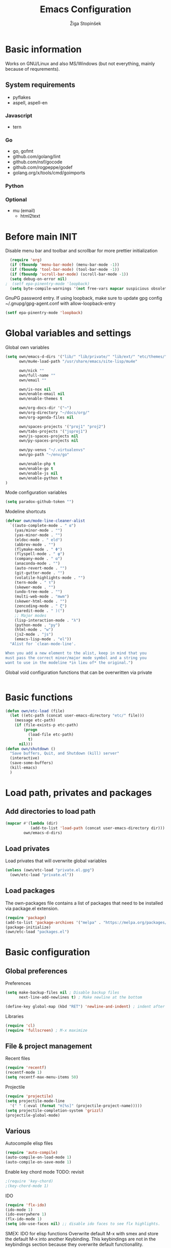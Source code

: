 #+TITLE: Emacs Configuration
#+AUTHOR: Žiga Stopinšek
#+EMAIL: sigi.kajzer@gmail.com
#+OPTIONS: toc:3 num:nil ^:nil
* Basic information
Works on GNU/Linux and also MS/Windows (but not everything, 
mainly because of requrements). 
** System requirements
- pyflakes
- aspell, aspell-en
*** Javascript
- tern
*** Go
- go, gofmt
- github.com/golang/lint
- github.com/nsf/gocode
- github.com/rogpeppe/godef
- golang.org/x/tools/cmd/goimports
*** Python
*** Optional
- mu (email)
  - html2text

* Before main INIT
Disable menu bar and toolbar and scrollbar for more prettier initialization
#+BEGIN_SRC emacs-lisp :tangle yes
  (require 'org)
  (if (fboundp 'menu-bar-mode) (menu-bar-mode -1))
  (if (fboundp 'tool-bar-mode) (tool-bar-mode -1))
  (if (fboundp 'scroll-bar-mode) (scroll-bar-mode -1))
  (setq debug-on-error nil)
;  (setf epa-pinentry-mode 'loopback)
  (setq byte-compile-warnings '(not free-vars mapcar suspicious obsolete))
#+END_SRC

GnuPG password entry. If using loopback, make sure to update gpg config ~/.gnupg/gpg-agent.conf with allow-loopback-entry

#+BEGIN_SRC emacs-lisp :tangle yes
(setf epa-pinentry-mode 'loopback)
#+END_SRC

* Global variables and settings
Global own variables
#+BEGIN_SRC emacs-lisp :tangle yes
  (setq own/emacs-d-dirs '("lib/" "lib/private/" "lib/ext/" "etc/themes/")
        own/mu4e-load-path "/usr/share/emacs/site-lisp/mu4e"

        own/nick ""
        own/full-name ""
        own/email ""

        own/is-nox nil
        own/enable-email nil
        own/enable-themes t

        own/org-docs-dir '("~")
        own/org-directory "~/docs/org/"
        own/org-agenda-files nil

        own/spaces-projects '("proj1" "proj2")
        own/tabs-projects '("jsproj1")
        own/js-spaces-projects nil
        own/py-spaces-projects nil

        own/py-venvs "~/.virtualenvs"
        own/go-path "~/env/go"

        own/enable-php t
        own/enable-go t
        own/enable-js nil
        own/enable-python t
  )

#+END_SRC

Mode configuration variables
#+BEGIN_SRC emacs-lisp :tangle yes
  (setq paradox-github-token "")
#+END_SRC

Modeline shortcuts
#+begin_src emacs-lisp :tangle yes
  (defvar own/mode-line-cleaner-alist
    `((auto-complete-mode . " α")
      (yas/minor-mode . "")
      (yas-minor-mode . "")
      (eldoc-mode . " eld")
      (abbrev-mode . "")
      (flymake-mode . " Φ")
      (flyspell-mode . " φ")
      (company-mode . " α")
      (anaconda-mode . "")
      (auto-revert-mode . "")
      (git-gutter-mode . "")
      (volatile-highlights-mode . "")
      (tern-mode . " τ")
      (skewer-mode . "")
      (undo-tree-mode . "")
      (multi-web-mode . "mwm")
      (skewer-html-mode . "")
      (zencoding-mode . " ζ")
      (paredit-mode . " )(")
      ;; Major modes
      (lisp-interaction-mode . "λ")
      (python-mode . "py")
      (html-mode . "w")
      (js2-mode . "js")
      (emacs-lisp-mode . "el"))
    "Alist for `clean-mode-line'.

  When you add a new element to the alist, keep in mind that you
  must pass the correct minor/major mode symbol and a string you
  want to use in the modeline *in lieu of* the original.")
#+end_src
Global void configuration functions that can be overwritten via private
#+begin_src emacs-lisp :tangle yes

#+end_src

* Basic functions
#+begin_src emacs-lisp :tangle yes
(defun own/etc-load (file)
  (let ((etc-path (concat user-emacs-directory "etc/" file)))
	(message etc-path)
	(if (file-exists-p etc-path)
		(progn
		  (load-file etc-path)
		  t)
	  nil)))
(defun own/shutdown ()
  "Save buffers, Quit, and Shutdown (kill) server"
  (interactive)
  (save-some-buffers)
  (kill-emacs)
  )
#+end_src
* Load path, privates and packages
** Add directories to load path
#+BEGIN_SRC emacs-lisp :tangle yes
(mapcar #'(lambda (dir)
		   (add-to-list 'load-path (concat user-emacs-directory dir)))
		own/emacs-d-dirs)
#+END_SRC
** Load privates
Load privates that will overwrite global variables
#+begin_src emacs-lisp :tangle yes
(unless (own/etc-load "private.el.gpg")
  (own/etc-load "private.el"))
#+end_src
** Load packages
The own-packages file contains a list of packages that need to be installed
via package.el extension.
#+begin_src emacs-lisp :tangle yes
(require 'package)
(add-to-list 'package-archives '("melpa" . "https://melpa.org/packages/") t)
(package-initialize)
(own/etc-load "packages.el")
#+end_src


* Basic configuration

** Global preferences

Preferences
#+begin_src emacs-lisp :tangle yes
(setq make-backup-files nil ; Disable backup files
      next-line-add-newlines t) ; Make newline at the bottom

(define-key global-map (kbd "RET") 'newline-and-indent) ; indent after RETURN

#+end_src

Libraries
#+begin_src emacs-lisp :tangle yes
(require 'cl)
(require 'fullscreen) ; M-x maximize
#+end_src

** File & project management

Recent files
#+begin_src emacs-lisp :tangle yes
(require 'recentf)
(recentf-mode 1)
(setq recentf-max-menu-items 50)
#+end_src

Projectile
#+begin_src emacs-lisp :tangle yes
  (require 'projectile)
  (setq projectile-mode-line
    '(" " (:eval (format "π[%s]" (projectile-project-name)))))
  (setq projectile-completion-system 'grizzl)
  (projectile-global-mode)
#+end_src

** Various

Autocompile elisp files
#+begin_src emacs-lisp :tangle yes
(require 'auto-compile)
(auto-compile-on-load-mode 1)
(auto-compile-on-save-mode 1)
#+end_src

Enable key chord mode TODO: revisit
#+begin_src emacs-lisp :tangle yes
;(require 'key-chord)
;(key-chord-mode 1)
#+end_src

IDO
#+begin_src emacs-lisp :tangle yes
(require 'flx-ido)
(ido-mode 1)
(ido-everywhere 1)
(flx-ido-mode 1)
(setq ido-use-faces nil) ;; disable ido faces to see flx highlights.
#+end_src

SMEX: IDO for elisp functions
Overwrite default M-x with smex and store the default M-x into another Keybinding. This keybindings are not in the keybindings section because they overwrite default functionallity.

#+begin_src emacs-lisp :tangle yes
(smex-initialize)
(global-set-key (kbd "M-x") 'smex)
(global-set-key (kbd "M-X") 'smex-major-mode-commands)
;; This is your old M-x.
(global-set-key (kbd "C-c C-c M-x") 'execute-extended-command)
#+end_src

UNDO

#+begin_src emacs-lisp :tangle yes
(require 'undo-tree) ; undo tree
(global-undo-tree-mode) ; undo tree everywhere
#+end_src

Disable default features

#+begin_src emacs-lisp :tangle yes
(global-unset-key [(up)])
(global-unset-key [(down)])
(global-unset-key [(left)])
(global-unset-key [(right)])
(global-unset-key [(prior)])
(global-unset-key [(next)])
(global-unset-key [(home)])
(global-unset-key [(next)])
(global-unset-key (kbd "<C-left>"))
(global-unset-key (kbd "<C-right>"))
(global-unset-key (kbd "<C-up>"))
(global-unset-key (kbd "<C-down>"))
#+end_src

Search
#+begin_src emacs-lisp :tangle yes
(require 'rg)
(grep-apply-setting 'grep-template "rg --no-heading -H -uu -g <F> <R> <D>")
;(grep-apply-setting 'grep-find-template "find <D> <X> -type f <F> -exec rg --color auto --no-heading -H  <R> /dev/null {} +")
#+end_src

Other
#+begin_src emacs-lisp :tangle yes
(require 'expand-region) ; Expand selection region
#+end_src


* Functions & hooks

** Text manipulation
#+begin_src emacs-lisp :tangle yes
(defun own/new-line-after (times)
  "Creates a new line after current line"
  (interactive "p")
  (save-excursion
	(move-end-of-line 1)
	(newline times)))
(defun own/new-line-before (times)
  "Creates a new line before the current line"
  (interactive "p")
  (save-excursion
	(move-beginning-of-line 1)
	(newline times)))
(defun own/duplicate-line()
  (interactive)
  (move-beginning-of-line 1)
  (kill-line)
  (yank)
  (open-line 1)
  (next-line 1)
  (yank))
(defun own/combine-lines ()
  (interactive)
  (join-line -1))
#+end_src

** Windows and buffers
#+begin_src emacs-lisp :tangle yes
(defun own/split-window-multiple-ways (x y)
  "Split the current frame into a grid of X columns and Y rows."
  (interactive "nColumns: \nnRows: ")
  ;; one window
  (delete-other-windows)
  (dotimes (i (1- x))
	(split-window-horizontally)
	(dotimes (j (1- y))
	  (split-window-vertically))
	(other-window y))
  (dotimes (j (1- y))
	(split-window-vertically))
  (balance-windows))
(defun own/show-buffers-with-major-mode (mode)
  "Fill all windows of the current frame with buffers using major-mode MODE."
  (interactive
   (let* ((modes (loop for buf being the buffers
					   collect (symbol-name (with-current-buffer buf
											  major-mode)))))
	 (list (intern (completing-read "Mode: " modes)))))
  (let ((buffers (loop for buf being the buffers
					   when (eq mode (with-current-buffer buf
									   major-mode))
					   collect buf)))
	(dolist (win (window-list))
	  (when buffers
		(show-buffer win (car buffers))
		(setq buffers (cdr buffers))))))
(defun own/delete-current-buffer-file ()
  "Removes file connected to current buffer and kills buffer."
  (interactive)
  (let ((filename (buffer-file-name))
        (buffer (current-buffer))
        (name (buffer-name)))
    (if (not (and filename (file-exists-p filename)))
        (ido-kill-buffer)
      (when (yes-or-no-p "Are you sure you want to remove this file? ")
        (delete-file filename)
        (kill-buffer buffer)
        (message "File '%s' successfully removed" filename)))))
(defun own/rename-current-buffer-file ()
  "Renames current buffer and file it is visiting."
  (interactive)
  (let ((name (buffer-name))
        (filename (buffer-file-name)))
    (if (not (and filename (file-exists-p filename)))
        (error "Buffer '%s' is not visiting a file!" name)
      (let ((new-name (read-file-name "New name: " filename)))
        (if (get-buffer new-name)
            (error "A buffer named '%s' already exists!" new-name)
          (rename-file filename new-name 1)
          (rename-buffer new-name)
          (set-visited-file-name new-name)
          (set-buffer-modified-p nil)
          (message "File '%s' successfully renamed to '%s'"
                   name (file-name-nondirectory new-name)))))))
#+end_src
** Own extensions
Velocity
TODO: revisit
#+begin_src emacs-lisp :tangle yes
;(defun own/helm-velocity ()
;  (interactive)
;  (require 'helm-mode)
;  (helm-do-grep-1 helm-velocity-dir t nil helm-velocity-ext))
#+end_src
** Various shortcuts
#+begin_src emacs-lisp :tangle yes
(defun own/toggle-tabs ()
  (interactive)
  (set-variable 'indent-tabs-mode (not indent-tabs-mode)))
(defun own/tabs-on ()
  (interactive)
  (set-variable 'indent-tabs-mode t))
(defun own/tabs-off ()
  (interactive)
  (set-variable 'indent-tabs-mode nil))

(defun own/google-search ()
  "Googles a query or region if any."
  (interactive)
  (browse-url
   (concat
    "http://www.google.com/search?ie=utf-8&oe=utf-8&q="
    (if mark-active
        (buffer-substring (region-beginning) (region-end))
      (read-string "Google: ")))))

(defun own/fd-switch-dictionary()
  (interactive)
  (let* ((dic ispell-current-dictionary)
    	 (change (if (string= dic "slovenian") "english" "slovenian")))
	(ispell-change-dictionary change)
	(message "Dictionary switched from %s to %s" dic change)
	))

(defun own/find-user-init-file ()
  "Edit the `user-init-file', in another window."
  (interactive)
  (find-file-other-window user-init-file))

(defun own/find-shell-init-file ()
  "Edit the shell init file in another window."
  (interactive)
  (let* ((shell (car (reverse (split-string (getenv "SHELL") "/"))))
         (shell-init-file (cond
                           ((string-equal "zsh" shell) ".zshrc")
                           ((string-equal "bash" shell) ".bashrc")
                           (t (error "Unknown shell")))))
    (find-file-other-window (expand-file-name shell-init-file (getenv "HOME")))))

(defun own/goto-url ()
  "Open browser"
  (interactive)
  (browse-url 
	 (concat "http://" (read-string "URL: ") )))

(defun own/show-filename ()
  "Show the full path file name in the minibuffer."
  (interactive)
  (message (buffer-file-name)))

#+end_src
** Helpers functions
#+begin_src emacs-lisp :tangle yes
(defun own/set-pyflakes (bin-path)
  "Set the pyflakes executive"
  (interactive "FPyflakes find file: ")
  (setq flymake-python-pyflakes-executable bin-path))

(defun own/flymake-report-status-slim (e-w &optional status)
  "Show \"slim\" flymake status in mode line."
  (when e-w
    (setq flymake-mode-line-e-w e-w))
  (when status
    (setq flymake-mode-line-status status))
  (let* ((mode-line " Φ"))
    (when (> (length flymake-mode-line-e-w) 0)
      (setq mode-line (concat mode-line ":" flymake-mode-line-e-w)))
    (setq mode-line (concat mode-line flymake-mode-line-status))
    (setq flymake-mode-line mode-line)
    (force-mode-line-update)))

(defun own/flatten (mylist)
  (cond
   ((null mylist) nil)
   ((atom mylist) (list mylist))
   (t
    (append (own/flatten (car mylist)) (own/flatten (cdr mylist))))))

#+end_src
** Hooks

Mark FIXME, SIGITODO, TODO and BUG
#+begin_src emacs-lisp :tangle yes
(defun own/hook-mark-todo () 
  "A hook that sets bold reserved words FIXME, SIGITODO, TODO and BUG"
  (font-lock-add-keywords nil
						  '(("\\<\\(FIXME\\|SIGITODO\\|TODO\\|BUG\\):"
							 1 font-lock-warning-face t))))

#+end_src

Clean Modeline
#+begin_src emacs-lisp :tangle yes
(defun own/hook-clean-mode-line ()
  (interactive)
  (loop for cleaner in own/mode-line-cleaner-alist
        do (let* ((mode (car cleaner))
				  (mode-def (cdr cleaner))
				  (mode-str (if (symbolp  mode-def)
								(funcall mode-def)
							  mode-def))
				  (old-mode-str (cdr (assq mode minor-mode-alist))))
             (when old-mode-str
			   (setcar old-mode-str mode-str))
			 ;; major mode
             (when (eq mode major-mode)
               (setq mode-name mode-str)))))
#+end_src




* Appearance
** Basic

Modeline
#+begin_src emacs-lisp :tangle yes
;; POWERLINE
(require 'powerline)
(powerline-center-theme)

(add-hook 'after-change-major-mode-hook 'own/hook-clean-mode-line)
#+end_src

Buffer
#+begin_src emacs-lisp :tangle yes
(global-linum-mode 1) ;; Line numbers
(require 'magit) ;; disable line numbers in magit because its slower
(add-hook 'magit-mode-hook '(lambda () (linum-mode 0)))
#+end_src

Git
#+begin_src emacs-lisp :tangle yes
  (unless own/is-nox
    (require 'git-gutter-fringe)
    (global-git-gutter-mode +1))
#+end_src

Unique buffer names

#+begin_src emacs-lisp :tangle yes
  (require 'uniquify)
  (setq uniquify-buffer-name-style 'post-forward-angle-brackets)
#+end_src

** UX
Don't use yes-or-no but y-or-n because it's faster !!
#+begin_src emacs-lisp :tangle yes
(fset 'yes-or-no-p 'y-or-n-p)
(setq confirm-nonexistent-file-or-buffer nil)
(setq ido-create-new-buffer 'always)
(setq inhibit-startup-message t
      inhibit-startup-echo-area-message t)
(setq kill-buffer-query-functions
  (remq 'process-kill-buffer-query-function
         kill-buffer-query-functions))
(tooltip-mode -1)
(setq tooltip-use-echo-area t)
#+end_src

Display whitespaces when using whitespace mode
#+begin_src emacs-lisp :tangle yes
(setq whitespace-display-mappings
       ;; all numbers are Unicode codepoint in decimal. try (insert-char 182 ) to see it
      '(
        (space-mark 32 [183] [46]) ; 32 SPACE, 183 MIDDLE DOT 「·」, 46 FULL STOP 「.」
        (newline-mark 10 [182 10]) ; 10 LINE FEED
        (tab-mark 9 [9655 9] [92 9]) ; 9 TAB, 9655 WHITE RIGHT-POINTING TRIANGLE 「▷」
        ))

;; make whitespace-mode use just basic coloring
(setq whitespace-style (quote (spaces tabs newline space-mark tab-mark newline-mark)))
#+end_src

Spelling
TODO: revisit
#+begin_src emacs-lisp :tangle yes
;(add-hook 'prog-mode-hook 'flyspell-prog-mode)
#+end_src

Syntax checking appearance
#+begin_src emacs-lisp :tangle yes
  (defalias 'flymake-report-status 'own/flymake-report-status-slim)
#+end_src

Buffers
TODO: revisit
#+begin_src emacs-lisp :tangle yes
(add-to-list 'display-buffer-alist
             `(,(rx bos "*Flycheck errors*" eos)
               (display-buffer-reuse-window
                display-buffer-in-side-window)
               (reusable-frames . visible)
               (side            . bottom)
               (window-height   . 0.4)))
#+end_src

** Text
Only use spaces with witdh 4
#+begin_src emacs-lisp :tangle yes
(setq-default indent-tabs-mode nil)
(setq default-tab-width 4
	  tab-width 4
      c-basic-offset 4) ;; use only tabs and no spaces
#+end_src
Delimiters (brackets, ...) with rainbow collors
#+begin_src emacs-lisp :tangle yes
(require 'rainbow-delimiters)
(add-hook 'prog-mode-hook 'rainbow-delimiters-mode)
#+end_src
Wrapping lines
#+begin_src emacs-lisp :tangle yes
(setq truncate-lines nil)
(setq fill-column 80)
(add-hook 'text-mode-hook '(lambda ()
    (setq truncate-lines nil
          word-wrap t)))
(add-hook 'prog-mode-hook '(lambda ()
    (setq truncate-lines nil
          word-wrap nil)))
#+end_src
** Themes
#+begin_src emacs-lisp :tangle yes
(when own/enable-themes
  (load-theme 'zenburn t)
)
#+end_src

** Various
Highlight pastes and other things

#+begin_src emacs-lisp :tangle yes
(require 'volatile-highlights)
(volatile-highlights-mode t)
#+end_src


* Programming
General

#+begin_src emacs-lisp :tangle yes
  (add-hook 'prog-mode-hook 'own/hook-mark-todo)
#+end_src

** Yasnippet
#+begin_src emacs-lisp :tangle yes
  (require 'yasnippet)


  (setq yas-snippet-dirs (append yas-snippet-dirs
                                 '(
                                   "~/.emacs.d/snippets"
                                   "~/.emacs.d/private-snippets"
                                   )))
  (yas/global-mode 1)
  ;; Disable TAB for yasnippets
  (define-key yas-minor-mode-map (kbd "<tab>") nil)
  (define-key yas-minor-mode-map (kbd "TAB") nil)

#+end_src

** Autocomplete
#+begin_src emacs-lisp :tangle yes
  (add-hook 'after-init-hook 'global-company-mode)
  ;(add-to-list 'company-backends 'company-restclient)
#+end_src

** Python
#+begin_src emacs-lisp :tangle yes
(when own/enable-python
  (setq auto-mode-alist (append '(("/*.\.py$" . python-mode)) auto-mode-alist))

  ;(add-hook 'python-mode-hook 'py-autopep8-enable-on-save)
  (setq py-autopep8-options '("--max-line-length=120"))
  ;(add-hook 'python-mode-hook 'blacken-mode)

  (require 'flymake-python-pyflakes)

  (defun own/virtualenv-flymake ()
    (interactive)
    (setq virtualenv-exec (concat own/py-venvs "/" (projectile-project-name) "/bin/pyflakes"))
    (message virtualenv-exec)
    (if (file-exists-p virtualenv-exec)
	    (setq flymake-python-pyflakes-executable virtualenv-exec)
	  (setq flymake-python-pyflakes-executable "pyflakes"))
    (flymake-python-pyflakes-load))
  (add-hook 'python-mode-hook 'own/virtualenv-flymake)

  (add-hook 'python-mode-hook 'anaconda-mode)
  (eval-after-load "company"
   '(add-to-list 'company-backends 'company-anaconda)))
#+end_src

** GO

#+begin_src emacs-lisp :tangle yes
  (when own/enable-go
    (setq gofmt-command "goimports")
    (eval-after-load "go-mode"
      '(require 'flymake-go))

    (setq exec-path (cons "/usr/local/go/bin" exec-path))
    (add-to-list 'exec-path (concat own/go-path "/bin"))

    (add-hook 'go-mode-hook '(lambda ()
                               (setq tab-width 4)
                               (add-hook 'before-save-hook 'gofmt-before-save)
                                            ; Customize compile command to run go build
                               (if (not (string-match "go" compile-command))
                                   (set (make-local-variable 'compile-command)
                                        "go generate && go build -v && go test -v && go vet"))
                               (local-set-key (kbd "M-.") 'godef-jump)))

    (add-to-list 'load-path (concat own/go-path "/src/github.com/golang/lint/misc/emacs"))
    (add-hook 'golint-setup-hook '(lambda () (getenv "PATH"))) ;; strange golint bugfix
    (require 'golint)
    ;(add-to-list 'company-backends 'company-go)
    (add-hook 'go-mode-hook (lambda () )))
#+end_src

** Lisp
#+begin_src emacs-lisp :tangle yes

  (autoload 'enable-paredit-mode "paredit" "Turn on pseudo-structural editing of Lisp code." t)
  (add-hook 'emacs-lisp-mode-hook       #'enable-paredit-mode)
  (add-hook 'eval-expression-minibuffer-setup-hook #'enable-paredit-mode)
  (add-hook 'ielm-mode-hook             #'enable-paredit-mode)
  (add-hook 'lisp-mode-hook             #'enable-paredit-mode)
  (add-hook 'lisp-interaction-mode-hook #'enable-paredit-mode)
  (add-hook 'scheme-mode-hook           #'enable-paredit-mode)

#+end_src

** Javascript
#+begin_src emacs-lisp :tangle yes
(when own/enable-js
  (add-to-list 'auto-mode-alist '("\\.js$" . js2-mode))
  ;(add-to-list 'auto-mode-alist '("\\.js\\'" . tj-mode))
  (setq js2-basic-offset 2)
  (setq js2-use-font-lock-faces t)
  (setq js2-mode-hook
	    '(lambda ()
		   (if (member (projectile-project-name) own/js-spaces-projects)
			   (own/tabs-off)
		     (own/tabs-on))
		   (own/hook-mark-todo)
		   (tern-mode t) 
  ;		 (ac-js2-mode t)
  ))

  ;(require 'flymake-jslint) ;; Not necessary if using ELPA package
  ;(setq flymake-jslint-args ())
  ;(add-hook 'js2-mode-hook 'flymake-jslint-load)

  (eval-after-load "company"
   '(add-to-list 'company-backends 'company-tern))
)
#+end_src

** PHP
#+begin_src emacs-lisp :tangle yes
  (when own/enable-php
      (add-to-list 'auto-mode-alist '("\\.blade\\.php\\'" . web-mode))
      (setq web-mode-engines-alist
        '(("php"    . "\\.phtml\\'")
          ("vue"    . "\\.vue\\'")
          ("blade"  . "\\.blade\\."))
      )
      (setq-default indent-tabs-mode nil)
      (setq web-mode-code-indent-offset 4)
      (setq web-mode-indent-style 4)

      (add-hook 'php-mode-hook
               '(lambda ()
                  (require 'company-php)
                  (company-mode t)
                  (add-to-list 'company-backends 'company-ac-php-backend )))
      (add-hook 'php-mode-hook 'php-enable-symfony2-coding-style)
      (require 'flymake-php)
      (add-hook 'php-mode-hook 'flymake-php-load)

      (add-hook 'php-mode-hook
                '(lambda ()
                   (require 'company-php)
                   (company-mode t)
                   (add-to-list 'company-backends 'company-ac-php-backend )))
      )
#+end_src

#+begin_src emacs-lisp :tangle yes

#+end_src

* Major modes

** ORG mode
#+begin_src emacs-lisp :tangle yes
(require 'org-install)
(require 'org-habit)

(add-to-list 'auto-mode-alist '("\\.org$" . org-mode))

(add-hook 'org-mode-hook 'flyspell-mode)

(setq org-log-done t
	  org-agenda-files (own/flatten (mapcar 'file-expand-wildcards (own/flatten own/org-agenda-files)))
	  org-directory own/org-directory
	  org-src-fontify-natively t)

#+end_src

** MU
#+begin_src emacs-lisp :tangle yes
(when own/enable-email
  (add-to-list 'load-path own/mu4e-load-path)
  ;; make sure mu4e is in your load-path
  (require 'mu4e)

  (setq mu4e-html2text-command "html2text -b 72")

  (when window-system ;; this is a workaround because emacs instances could deadlock mu
    (setq mu4e-get-mail-command "offlineimap"   ;; or fetchmail, or ...
          mu4e-update-interval 600)
    (mu4e-update-mail-and-index t))

  ;; enable inline images
  (setq mu4e-view-show-images t)
  ;; use imagemagick, if available
  (when (fboundp 'imagemagick-register-types)
    (imagemagick-register-types)))
  
  (add-hook 'mu4e-index-updated-hook
    (defun own/mail-updated ()
      (shell-command "notify-send \"Mail index updated\"")))

#+end_src

* Tweaks

IBUFFER
#+begin_src emacs-lisp :tangle yes
(add-hook 'ibuffer-hook
		  (lambda ()
			(ibuffer-vc-set-filter-groups-by-vc-root)
			(unless (eq ibuffer-sorting-mode 'alphabetic)
			  (ibuffer-do-sort-by-alphabetic))))
#+end_src

* Keybindings
** Basic configuration
#+begin_src emacs-lisp :tangle yes
(message "setting up keybindings")

(defhydra hydra-ace (:exit t)
  "ace-jump"
  ("c" ace-jump-char-mode "char")
  ("j" ace-jump-word-mode "word")
  ("l" ace-jump-line-mode "line")
  ("b" ace-jump-buffer "buffer")
  ("w" ace-window "window")
  ("u" ace-jump-zap-up-to-char "zap up to char")
  ("z" ace-jump-zap-to-char "zap to char")
  )
(global-set-key (kbd "s-ž") 'hydra-ace/body)

(global-set-key (kbd "C-S-c C-S-c") 'mc/edit-lines)
(global-set-key (kbd "C-S-s") 'mc/mark-next-like-this)
(global-set-key (kbd "C-S-r") 'mc/mark-previous-like-this)
(global-set-key (kbd "C-S-a") 'mc/mark-all-like-this)
;(global-set-key (kbd "C-S-mouse-1") 'mc/add-cursor-on-click)

(global-set-key (kbd "<f8>")   'own/fd-switch-dictionary)
(global-set-key (kbd "C-x C-k") 'own/delete-current-buffer-file)
(global-set-key (kbd "C-x C-r") 'own/rename-current-buffer-file)
#+end_src
** Text manipulation

Lines
#+begin_src emacs-lisp :tangle yes

(defhydra hydra-lines ()
  "Editing lines"
  ("a" own/new-line-after "new line after")
  ("b" own/new-line-before "new line before")
  ("d" own/duplicate-line "duplicate")
  ("w" delete-blank-lines "delete blank lines around line")
  ("c" own/combine-lines "combine with next line"))
(global-set-key (kbd "s-š") 'hydra-lines/body)

#+end_src

Regions
#+begin_src emacs-lisp :tangle yes

  ;; SELECTION
  (defhydra hydra-regions ()
    "Editing regions"
    ("e" er/expand-region "Expand region")
    ("w" delete-region "Delete region" :exit t)
    ("i" indent-region "Indent region")
    ("t" comment-or-uncomment-region "Comment / Uncomment" :exit t))
  (global-set-key (kbd "s-đ") 'hydra-regions/body)
  (global-set-key (kbd "s-e") 'er/expand-region)


#+end_src

** Specific global and local major/minor modes
#+begin_src emacs-lisp :tangle yes
(define-key global-map "\C-cl" 'org-store-link)
(define-key global-map "\C-ca" 'org-agenda)
(global-set-key "\C-cb" 'org-iswitchb)

#+end_src
** HELM
#+begin_src emacs-lisp :tangle yes
  (defhydra hydra-helm (:exit t)
    "Helms"
    ("i" helm-imenu "imenu")
    ("a" helm-mini "mini")
    ("o" helm-occur "occur")
    ("y" helm-yas-complete "yas")
    ("k" helm-show-kill-ring "kill ring")
    ("f" helm-projectile "projectile")
    ("r" helm-recentf "recent files")
    ("b" helm-buffers-list "buffers")
    ("h" helm-helm-commands "helm commands")
    ("t" helm-top "top"))
  (global-set-key (kbd "s-a") 'hydra-helm/body)
#+end_src

** Programming
#+begin_src emacs-lisp :tangle yes
  (define-key yas-minor-mode-map (kbd "s--") 'yas-expand)

  (defhydra hydra-paredit (:exit t)
    "Paredit"
    ("(" paredit-wrap-round "Wrap round")
    ("[" paredit-wrap-square "Wrap square")
    ("{" paredit-wrap-curly "Wrap curly")
    ("s" paredit-splice-sexp "Splice")
    ("S" paredit-split-sexp "Split")
    ("j" paredit-join-sexps "Join")
    ("J" paredit-join-with-next-list "Join next list")
    ("M-J" paredit-join-with-previous-list "Join prev list")
    ("C" paredit-convolute-sexp "Convolute")
    ("M-c" paredit-copy-as-kill "Copy as kill")
    ("r" paredit-raise-sexp "Raise s-expression"))
  (global-set-key (kbd "s-'") 'hydra-paredit/body)

#+end_src
** Custom remapping of keybindings
#+begin_src emacs-lisp :tangle yes
(global-set-key (kbd "s-č") 'undo)

#+end_src
** Custom shortcuts
#+begin_src emacs-lisp :tangle yes
(global-set-key (kbd "<f5>") 'rgrep)
(global-set-key (kbd "C-x C-b") 'ibuffer)
#+end_src


* After main INIT
#+begin_src emacs-lisp :tangle yes
(if (fboundp 'menu-bar-mode) (menu-bar-mode t))
(if (fboundp 'tool-bar-mode) (tool-bar-mode -1))
(if (fboundp 'scroll-bar-mode) (scroll-bar-mode -1))

(own/etc-load "patches.el")

(setq custom-file (concat user-emacs-directory "etc/custom.el"))
(load custom-file)

(message "Initialization finished sucessfully")
#+end_src
